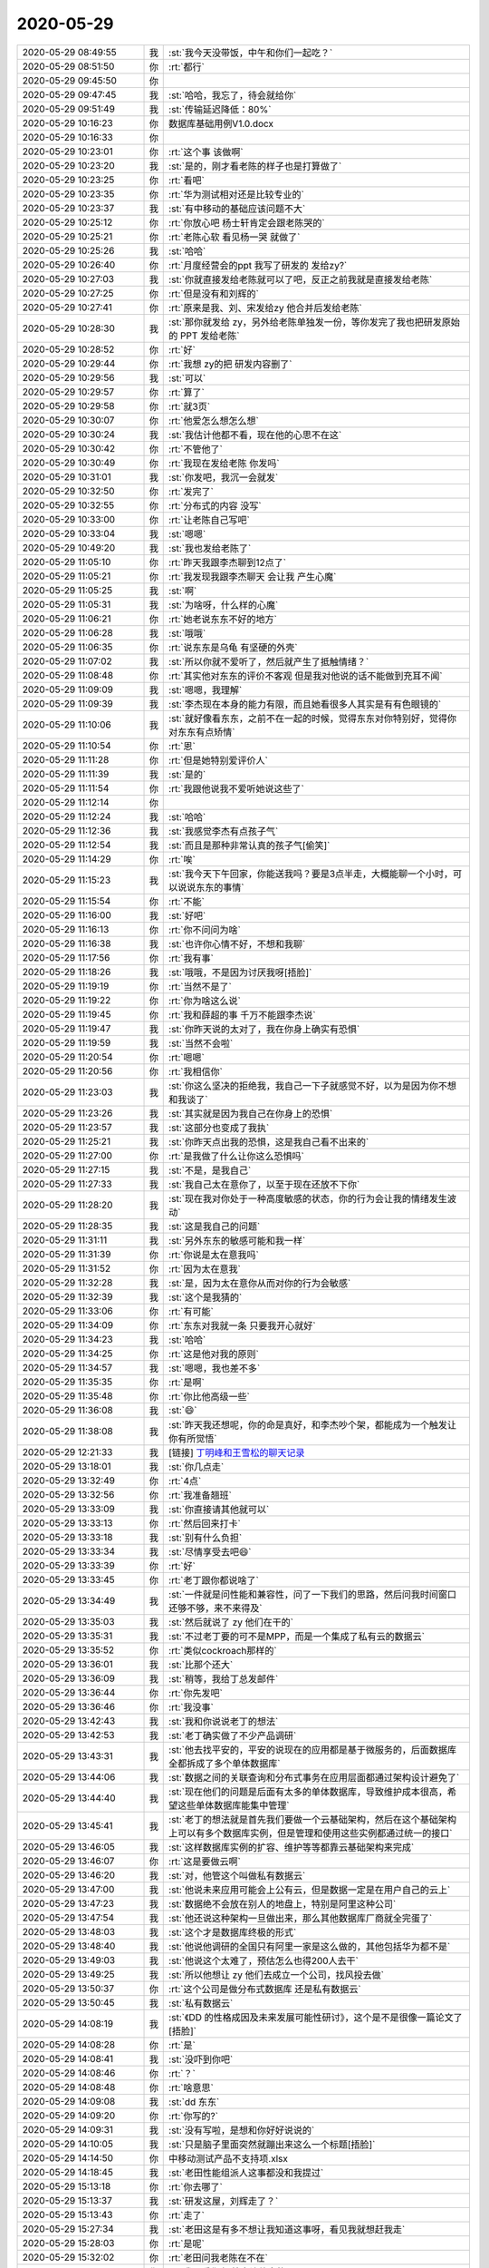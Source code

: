2020-05-29
-------------

.. list-table::
   :widths: 25, 1, 60

   * - 2020-05-29 08:49:55
     - 我
     - :st:`我今天没带饭，中午和你们一起吃？`
   * - 2020-05-29 08:51:50
     - 你
     - :rt:`都行`
   * - 2020-05-29 09:45:50
     - 你
     - .. image:: /images/298636.jpg
          :width: 100px
   * - 2020-05-29 09:47:45
     - 我
     - :st:`哈哈，我忘了，待会就给你`
   * - 2020-05-29 09:51:49
     - 我
     - :st:`传输延迟降低：80%`
   * - 2020-05-29 10:16:23
     - 你
     - 数据库基础用例V1.0.docx
   * - 2020-05-29 10:16:33
     - 你
     - .. image:: /images/298640.jpg
          :width: 100px
   * - 2020-05-29 10:23:01
     - 你
     - :rt:`这个事 该做啊`
   * - 2020-05-29 10:23:20
     - 我
     - :st:`是的，刚才看老陈的样子也是打算做了`
   * - 2020-05-29 10:23:25
     - 你
     - :rt:`看吧`
   * - 2020-05-29 10:23:35
     - 你
     - :rt:`华为测试相对还是比较专业的`
   * - 2020-05-29 10:23:37
     - 我
     - :st:`有中移动的基础应该问题不大`
   * - 2020-05-29 10:25:12
     - 你
     - :rt:`你放心吧 杨士轩肯定会跟老陈哭的`
   * - 2020-05-29 10:25:21
     - 你
     - :rt:`老陈心软 看见杨一哭 就做了`
   * - 2020-05-29 10:25:26
     - 我
     - :st:`哈哈`
   * - 2020-05-29 10:26:40
     - 你
     - :rt:`月度经营会的ppt 我写了研发的 发给zy?`
   * - 2020-05-29 10:27:03
     - 我
     - :st:`你就直接发给老陈就可以了吧，反正之前我就是直接发给老陈`
   * - 2020-05-29 10:27:25
     - 你
     - :rt:`但是没有和刘辉的`
   * - 2020-05-29 10:27:41
     - 你
     - :rt:`原来是我、刘、宋发给zy 他合并后发给老陈`
   * - 2020-05-29 10:28:30
     - 我
     - :st:`那你就发给 zy，另外给老陈单独发一份，等你发完了我也把研发原始的 PPT 发给老陈`
   * - 2020-05-29 10:28:52
     - 你
     - :rt:`好`
   * - 2020-05-29 10:29:44
     - 你
     - :rt:`我想 zy的把 研发内容删了`
   * - 2020-05-29 10:29:56
     - 我
     - :st:`可以`
   * - 2020-05-29 10:29:57
     - 你
     - :rt:`算了`
   * - 2020-05-29 10:29:58
     - 你
     - :rt:`就3页`
   * - 2020-05-29 10:30:07
     - 你
     - :rt:`他爱怎么想怎么想`
   * - 2020-05-29 10:30:24
     - 我
     - :st:`我估计他都不看，现在他的心思不在这`
   * - 2020-05-29 10:30:42
     - 你
     - :rt:`不管他了`
   * - 2020-05-29 10:30:49
     - 你
     - :rt:`我现在发给老陈 你发吗`
   * - 2020-05-29 10:31:01
     - 我
     - :st:`你发吧，我沉一会就发`
   * - 2020-05-29 10:32:50
     - 你
     - :rt:`发完了`
   * - 2020-05-29 10:32:55
     - 你
     - :rt:`分布式的内容 没写`
   * - 2020-05-29 10:33:00
     - 你
     - :rt:`让老陈自己写吧`
   * - 2020-05-29 10:33:04
     - 我
     - :st:`嗯嗯`
   * - 2020-05-29 10:49:20
     - 我
     - :st:`我也发给老陈了`
   * - 2020-05-29 11:05:10
     - 你
     - :rt:`昨天我跟李杰聊到12点了`
   * - 2020-05-29 11:05:21
     - 你
     - :rt:`我发现我跟李杰聊天 会让我 产生心魔`
   * - 2020-05-29 11:05:25
     - 我
     - :st:`啊`
   * - 2020-05-29 11:05:31
     - 我
     - :st:`为啥呀，什么样的心魔`
   * - 2020-05-29 11:06:21
     - 你
     - :rt:`她老说东东不好的地方`
   * - 2020-05-29 11:06:28
     - 我
     - :st:`哦哦`
   * - 2020-05-29 11:06:35
     - 你
     - :rt:`说东东是乌龟 有坚硬的外壳`
   * - 2020-05-29 11:07:02
     - 我
     - :st:`所以你就不爱听了，然后就产生了抵触情绪？`
   * - 2020-05-29 11:08:48
     - 你
     - :rt:`其实他对东东的评价不客观 但是我对他说的话不能做到充耳不闻`
   * - 2020-05-29 11:09:09
     - 我
     - :st:`嗯嗯，我理解`
   * - 2020-05-29 11:09:39
     - 我
     - :st:`李杰现在本身的能力有限，而且她看很多人其实是有有色眼镜的`
   * - 2020-05-29 11:10:06
     - 我
     - :st:`就好像看东东，之前不在一起的时候，觉得东东对你特别好，觉得你对东东有点矫情`
   * - 2020-05-29 11:10:54
     - 你
     - :rt:`恩`
   * - 2020-05-29 11:11:28
     - 你
     - :rt:`但是她特别爱评价人`
   * - 2020-05-29 11:11:39
     - 我
     - :st:`是的`
   * - 2020-05-29 11:11:54
     - 你
     - :rt:`我跟他说我不爱听她说这些了`
   * - 2020-05-29 11:12:14
     - 你
     - .. image:: /images/298685.jpg
          :width: 100px
   * - 2020-05-29 11:12:24
     - 我
     - :st:`哈哈`
   * - 2020-05-29 11:12:36
     - 我
     - :st:`我感觉李杰有点孩子气`
   * - 2020-05-29 11:12:54
     - 我
     - :st:`而且是那种非常认真的孩子气[偷笑]`
   * - 2020-05-29 11:14:29
     - 你
     - :rt:`唉`
   * - 2020-05-29 11:15:23
     - 我
     - :st:`我今天下午回家，你能送我吗？要是3点半走，大概能聊一个小时，可以说说东东的事情`
   * - 2020-05-29 11:15:54
     - 你
     - :rt:`不能`
   * - 2020-05-29 11:16:00
     - 我
     - :st:`好吧`
   * - 2020-05-29 11:16:13
     - 你
     - :rt:`你不问问为啥`
   * - 2020-05-29 11:16:38
     - 我
     - :st:`也许你心情不好，不想和我聊`
   * - 2020-05-29 11:17:56
     - 你
     - :rt:`我有事`
   * - 2020-05-29 11:18:26
     - 我
     - :st:`哦哦，不是因为讨厌我呀[捂脸]`
   * - 2020-05-29 11:19:19
     - 你
     - :rt:`当然不是了`
   * - 2020-05-29 11:19:22
     - 你
     - :rt:`你为啥这么说`
   * - 2020-05-29 11:19:45
     - 你
     - :rt:`我和薛超的事 千万不能跟李杰说`
   * - 2020-05-29 11:19:47
     - 我
     - :st:`你昨天说的太对了，我在你身上确实有恐惧`
   * - 2020-05-29 11:19:59
     - 我
     - :st:`当然不会啦`
   * - 2020-05-29 11:20:54
     - 你
     - :rt:`嗯嗯`
   * - 2020-05-29 11:20:56
     - 你
     - :rt:`我相信你`
   * - 2020-05-29 11:23:03
     - 我
     - :st:`你这么坚决的拒绝我，我自己一下子就感觉不好，以为是因为你不想和我谈了`
   * - 2020-05-29 11:23:26
     - 我
     - :st:`其实就是因为我自己在你身上的恐惧`
   * - 2020-05-29 11:23:57
     - 我
     - :st:`这部分也变成了我执`
   * - 2020-05-29 11:25:21
     - 我
     - :st:`你昨天点出我的恐惧，这是我自己看不出来的`
   * - 2020-05-29 11:27:00
     - 你
     - :rt:`是我做了什么让你这么恐惧吗`
   * - 2020-05-29 11:27:15
     - 我
     - :st:`不是，是我自己`
   * - 2020-05-29 11:27:33
     - 我
     - :st:`我自己太在意你了，以至于现在还放不下你`
   * - 2020-05-29 11:28:20
     - 我
     - :st:`现在我对你处于一种高度敏感的状态，你的行为会让我的情绪发生波动`
   * - 2020-05-29 11:28:35
     - 我
     - :st:`这是我自己的问题`
   * - 2020-05-29 11:31:11
     - 我
     - :st:`另外东东的敏感可能和我一样`
   * - 2020-05-29 11:31:39
     - 你
     - :rt:`你说是太在意我吗`
   * - 2020-05-29 11:31:52
     - 你
     - :rt:`因为太在意我`
   * - 2020-05-29 11:32:28
     - 我
     - :st:`是，因为太在意你从而对你的行为会敏感`
   * - 2020-05-29 11:32:39
     - 我
     - :st:`这个是我猜的`
   * - 2020-05-29 11:33:06
     - 你
     - :rt:`有可能`
   * - 2020-05-29 11:34:09
     - 你
     - :rt:`东东对我就一条 只要我开心就好`
   * - 2020-05-29 11:34:23
     - 我
     - :st:`哈哈`
   * - 2020-05-29 11:34:25
     - 你
     - :rt:`这是他对我的原则`
   * - 2020-05-29 11:34:57
     - 我
     - :st:`嗯嗯，我也差不多`
   * - 2020-05-29 11:35:35
     - 你
     - :rt:`是啊`
   * - 2020-05-29 11:35:48
     - 你
     - :rt:`你比他高级一些`
   * - 2020-05-29 11:36:08
     - 我
     - :st:`😄`
   * - 2020-05-29 11:38:08
     - 我
     - :st:`昨天我还想呢，你的命是真好，和李杰吵个架，都能成为一个触发让你有所觉悟`
   * - 2020-05-29 12:21:33
     - 我
     - [链接] `丁明峰和王雪松的聊天记录 <https://support.weixin.qq.com/cgi-bin/mmsupport-bin/readtemplate?t=page/favorite_record__w_unsupport>`_
   * - 2020-05-29 13:18:01
     - 我
     - :st:`你几点走`
   * - 2020-05-29 13:32:49
     - 你
     - :rt:`4点`
   * - 2020-05-29 13:32:56
     - 你
     - :rt:`我准备翘班`
   * - 2020-05-29 13:33:09
     - 我
     - :st:`你直接请其他就可以`
   * - 2020-05-29 13:33:13
     - 你
     - :rt:`然后回来打卡`
   * - 2020-05-29 13:33:18
     - 我
     - :st:`别有什么负担`
   * - 2020-05-29 13:33:34
     - 我
     - :st:`尽情享受去吧😄`
   * - 2020-05-29 13:33:39
     - 你
     - :rt:`好`
   * - 2020-05-29 13:33:45
     - 你
     - :rt:`老丁跟你都说啥了`
   * - 2020-05-29 13:34:49
     - 我
     - :st:`一件就是问性能和兼容性，问了一下我们的思路，然后问我时间窗口还够不够，来不来得及`
   * - 2020-05-29 13:35:03
     - 我
     - :st:`然后就说了 zy 他们在干的`
   * - 2020-05-29 13:35:31
     - 我
     - :st:`不过老丁要的可不是MPP，而是一个集成了私有云的数据云`
   * - 2020-05-29 13:35:52
     - 你
     - :rt:`类似cockroach那样的`
   * - 2020-05-29 13:36:01
     - 我
     - :st:`比那个还大`
   * - 2020-05-29 13:36:09
     - 我
     - :st:`稍等，我给丁总发邮件`
   * - 2020-05-29 13:36:44
     - 你
     - :rt:`你先发吧`
   * - 2020-05-29 13:36:46
     - 你
     - :rt:`我没事`
   * - 2020-05-29 13:42:43
     - 我
     - :st:`我和你说说老丁的想法`
   * - 2020-05-29 13:42:53
     - 我
     - :st:`老丁确实做了不少产品调研`
   * - 2020-05-29 13:43:31
     - 我
     - :st:`他去找平安的，平安的说现在的应用都是基于微服务的，后面数据库全都拆成了多个单体数据库`
   * - 2020-05-29 13:44:06
     - 我
     - :st:`数据之间的关联查询和分布式事务在应用层面都通过架构设计避免了`
   * - 2020-05-29 13:44:40
     - 我
     - :st:`现在他们的问题是后面有太多的单体数据库，导致维护成本很高，希望这些单体数据库能集中管理`
   * - 2020-05-29 13:45:41
     - 我
     - :st:`老丁的想法就是首先我们要做一个云基础架构，然后在这个基础架构上可以有多个数据库实例，但是管理和使用这些实例都通过统一的接口`
   * - 2020-05-29 13:46:05
     - 我
     - :st:`这样数据库实例的扩容、维护等等都靠云基础架构来完成`
   * - 2020-05-29 13:46:07
     - 你
     - :rt:`这是要做云啊`
   * - 2020-05-29 13:46:20
     - 我
     - :st:`对，他管这个叫做私有数据云`
   * - 2020-05-29 13:47:00
     - 我
     - :st:`他说未来应用可能会上公有云，但是数据一定是在用户自己的云上`
   * - 2020-05-29 13:47:23
     - 我
     - :st:`数据绝不会放在别人的地盘上，特别是阿里这种公司`
   * - 2020-05-29 13:47:54
     - 我
     - :st:`他还说这种架构一旦做出来，那么其他数据库厂商就全完蛋了`
   * - 2020-05-29 13:48:03
     - 我
     - :st:`这个才是数据库终极的形式`
   * - 2020-05-29 13:48:40
     - 我
     - :st:`他说他调研的全国只有阿里一家是这么做的，其他包括华为都不是`
   * - 2020-05-29 13:49:03
     - 我
     - :st:`他说这个太难了，预估怎么也得200人去干`
   * - 2020-05-29 13:49:25
     - 我
     - :st:`所以他想让 zy 他们去成立一个公司，找风投去做`
   * - 2020-05-29 13:50:37
     - 你
     - :rt:`这个公司是做分布式数据库 还是私有数据云`
   * - 2020-05-29 13:50:45
     - 我
     - :st:`私有数据云`
   * - 2020-05-29 14:08:19
     - 我
     - :st:`《DD 的性格成因及未来发展可能性研讨》，这个是不是很像一篇论文了[捂脸]`
   * - 2020-05-29 14:08:28
     - 你
     - :rt:`是`
   * - 2020-05-29 14:08:41
     - 我
     - :st:`没吓到你吧`
   * - 2020-05-29 14:08:46
     - 你
     - :rt:`？`
   * - 2020-05-29 14:08:48
     - 你
     - :rt:`啥意思`
   * - 2020-05-29 14:09:08
     - 我
     - :st:`dd 东东`
   * - 2020-05-29 14:09:20
     - 你
     - :rt:`你写的?`
   * - 2020-05-29 14:09:31
     - 我
     - :st:`没有写啦，是想和你好好说说的`
   * - 2020-05-29 14:10:05
     - 我
     - :st:`只是脑子里面突然就蹦出来这么一个标题[捂脸]`
   * - 2020-05-29 14:14:50
     - 你
     - 中移动测试产品不支持项.xlsx
   * - 2020-05-29 14:18:45
     - 我
     - :st:`老田性能组派人这事都没和我提过`
   * - 2020-05-29 15:13:18
     - 你
     - :rt:`你去哪了`
   * - 2020-05-29 15:13:37
     - 我
     - :st:`研发这屋，刘辉走了？`
   * - 2020-05-29 15:13:43
     - 你
     - :rt:`走了`
   * - 2020-05-29 15:27:34
     - 我
     - :st:`老田这是有多不想让我知道这事呀，看见我就想赶我走`
   * - 2020-05-29 15:28:03
     - 你
     - :rt:`是呢`
   * - 2020-05-29 15:32:02
     - 你
     - :rt:`老田问我老陈在不在`
   * - 2020-05-29 15:32:11
     - 你
     - :rt:`我是看你在 特意让他来的`
   * - 2020-05-29 15:32:16
     - 我
     - :st:`哈哈`
   * - 2020-05-29 15:32:17
     - 你
     - :rt:`这样他说啥你也知道`
   * - 2020-05-29 15:32:26
     - 我
     - :st:`嗯嗯`
   * - 2020-05-29 15:35:46
     - 你
     - .. image:: /images/298784.jpg
          :width: 100px
   * - 2020-05-29 15:35:55
     - 你
     - :rt:`zy开始搬老陈了`
   * - 2020-05-29 15:36:08
     - 我
     - :st:`呵呵`
   * - 2020-05-29 15:36:19
     - 你
     - :rt:`其实强制加班也行`
   * - 2020-05-29 15:36:25
     - 你
     - :rt:`就是大家辛苦点`
   * - 2020-05-29 15:36:39
     - 我
     - :st:`不好呀，没法和你聊天了，大家都在`
   * - 2020-05-29 15:36:48
     - 你
     - :rt:`但是也有可能 更不出活了`
   * - 2020-05-29 15:36:51
     - 你
     - :rt:`磨洋工`
   * - 2020-05-29 15:36:54
     - 我
     - :st:`肯定的`
   * - 2020-05-29 15:42:38
     - 你
     - :rt:`老陈经营会的ppt 记得发给我啊`
   * - 2020-05-29 15:42:42
     - 你
     - :rt:`你们开会的话`
   * - 2020-05-29 15:42:45
     - 我
     - :st:`没问题`
   * - 2020-05-29 15:45:30
     - 你
     - .. image:: /images/298796.jpg
          :width: 100px
   * - 2020-05-29 15:45:33
     - 你
     - :rt:`你看看`
   * - 2020-05-29 15:45:51
     - 我
     - :st:`唉，孺子不可教也`
   * - 2020-05-29 15:46:06
     - 你
     - :rt:`写的这都是啥`
   * - 2020-05-29 15:46:21
     - 你
     - .. image:: /images/298800.jpg
          :width: 100px
   * - 2020-05-29 15:46:53
     - 我
     - :st:`就是呀，这么简单的事情，让他整的简直了`
   * - 2020-05-29 15:47:43
     - 你
     - :rt:`我估计调研的结果就是不支持 我昨天稍微看了一眼 大部分时序数据库都是分布式的 因为数据量巨大`
   * - 2020-05-29 15:47:48
     - 你
     - :rt:`这一条咱们就废了`
   * - 2020-05-29 15:48:01
     - 我
     - :st:`不一定，关键还是先了解一下需求`
   * - 2020-05-29 15:48:11
     - 你
     - :rt:`也对`
   * - 2020-05-29 15:57:44
     - 我
     - :st:`https://www.taosdata.com/cn/`
   * - 2020-05-29 18:41:50
     - 你
     - :rt:`明天有ob的面试`
   * - 2020-05-29 18:42:15
     - 你
     - :rt:`别回复了`
